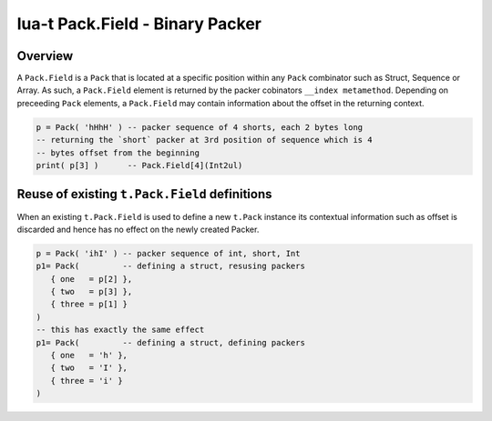 lua-t Pack.Field - Binary Packer
++++++++++++++++++++++++++++++++


Overview
========

A ``Pack.Field`` is a ``Pack`` that is located at a specific position within
any ``Pack`` combinator such as Struct, Sequence or Array.  As such, a
``Pack.Field`` element is returned by the packer cobinators ``__index
metamethod``.  Depending on preceeding ``Pack`` elements, a ``Pack.Field``
may contain information about the offset in the returning context.

.. code:: lua

  p = Pack( 'hHhH' ) -- packer sequence of 4 shorts, each 2 bytes long
  -- returning the `short` packer at 3rd position of sequence which is 4
  -- bytes offset from the beginning
  print( p[3] )      -- Pack.Field[4](Int2ul)


Reuse of existing ``t.Pack.Field`` definitions
==============================================

When an existing ``t.Pack.Field`` is used to define a new ``t.Pack``
instance its contextual information such as offset is discarded and hence
has no effect on the newly created Packer.

.. code:: lua

  p = Pack( 'ihI' ) -- packer sequence of int, short, Int
  p1= Pack(         -- defining a struct, resusing packers
     { one   = p[2] },
     { two   = p[3] },
     { three = p[1] }
  )
  -- this has exactly the same effect
  p1= Pack(         -- defining a struct, defining packers
     { one   = 'h' },
     { two   = 'I' },
     { three = 'i' }
  )

